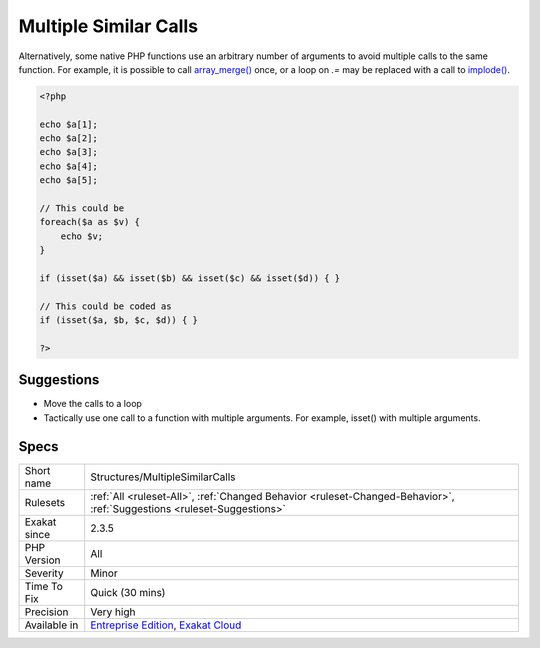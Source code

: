 .. _structures-multiplesimilarcalls:

.. _multiple-similar-calls:

Multiple Similar Calls
++++++++++++++++++++++

.. meta\:\:
	:description:
		Multiple Similar Calls: Several calls are made to functions or methods in a row.
	:twitter:card: summary_large_image
	:twitter:site: @exakat
	:twitter:title: Multiple Similar Calls
	:twitter:description: Multiple Similar Calls: Several calls are made to functions or methods in a row
	:twitter:creator: @exakat
	:twitter:image:src: https://www.exakat.io/wp-content/uploads/2020/06/logo-exakat.png
	:og:image: https://www.exakat.io/wp-content/uploads/2020/06/logo-exakat.png
	:og:title: Multiple Similar Calls
	:og:type: article
	:og:description: Several calls are made to functions or methods in a row
	:og:url: https://php-tips.readthedocs.io/en/latest/tips/Structures/MultipleSimilarCalls.html
	:og:locale: en
  Several calls are made to functions or methods in a row. They may have different arguments, though having a lot of similar calls in a row may indicate that a loop is needed. 



Alternatively, some native PHP functions use an arbitrary number of arguments to avoid multiple calls to the same function. For example, it is possible to call `array_merge() <https://www.php.net/array_merge>`_ once, or a loop on `.=` may be replaced with a call to `implode() <https://www.php.net/implode>`_.

.. code-block:: php
   
   <?php
   
   echo $a[1];
   echo $a[2];
   echo $a[3];
   echo $a[4];
   echo $a[5];
   
   // This could be 
   foreach($a as $v) {
       echo $v;
   }
   
   if (isset($a) && isset($b) && isset($c) && isset($d)) { }
   
   // This could be coded as
   if (isset($a, $b, $c, $d)) { }
   
   ?>

Suggestions
___________

* Move the calls to a loop
* Tactically use one call to a function with multiple arguments. For example, isset() with multiple arguments.




Specs
_____

+--------------+-------------------------------------------------------------------------------------------------------------------------+
| Short name   | Structures/MultipleSimilarCalls                                                                                         |
+--------------+-------------------------------------------------------------------------------------------------------------------------+
| Rulesets     | :ref:`All <ruleset-All>`, :ref:`Changed Behavior <ruleset-Changed-Behavior>`, :ref:`Suggestions <ruleset-Suggestions>`  |
+--------------+-------------------------------------------------------------------------------------------------------------------------+
| Exakat since | 2.3.5                                                                                                                   |
+--------------+-------------------------------------------------------------------------------------------------------------------------+
| PHP Version  | All                                                                                                                     |
+--------------+-------------------------------------------------------------------------------------------------------------------------+
| Severity     | Minor                                                                                                                   |
+--------------+-------------------------------------------------------------------------------------------------------------------------+
| Time To Fix  | Quick (30 mins)                                                                                                         |
+--------------+-------------------------------------------------------------------------------------------------------------------------+
| Precision    | Very high                                                                                                               |
+--------------+-------------------------------------------------------------------------------------------------------------------------+
| Available in | `Entreprise Edition <https://www.exakat.io/entreprise-edition>`_, `Exakat Cloud <https://www.exakat.io/exakat-cloud/>`_ |
+--------------+-------------------------------------------------------------------------------------------------------------------------+


